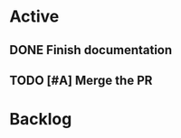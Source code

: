 * Active
** DONE Finish documentation
CLOSED: [2022-04-18 Mon 20:57] SCHEDULED: <2022-04-19 Tue>
** TODO [#A] Merge the PR
DEADLINE: <2022-04-20 Wed>

* Backlog


